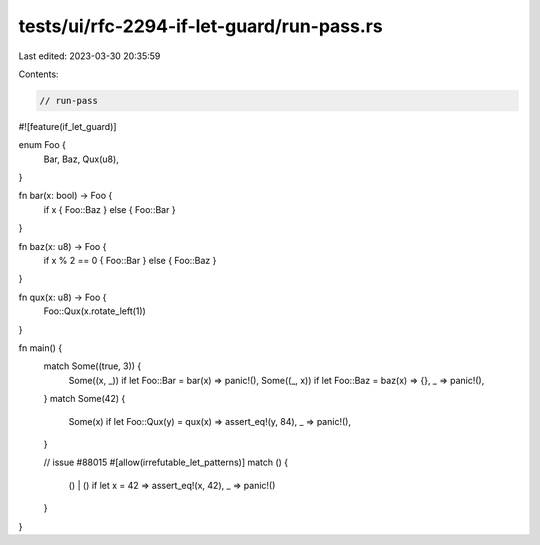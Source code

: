 tests/ui/rfc-2294-if-let-guard/run-pass.rs
==========================================

Last edited: 2023-03-30 20:35:59

Contents:

.. code-block:: rs

    // run-pass

#![feature(if_let_guard)]

enum Foo {
    Bar,
    Baz,
    Qux(u8),
}

fn bar(x: bool) -> Foo {
    if x { Foo::Baz } else { Foo::Bar }
}

fn baz(x: u8) -> Foo {
    if x % 2 == 0 { Foo::Bar } else { Foo::Baz }
}

fn qux(x: u8) -> Foo {
    Foo::Qux(x.rotate_left(1))
}

fn main() {
    match Some((true, 3)) {
        Some((x, _)) if let Foo::Bar = bar(x) => panic!(),
        Some((_, x)) if let Foo::Baz = baz(x) => {},
        _ => panic!(),
    }
    match Some(42) {
        Some(x) if let Foo::Qux(y) = qux(x) => assert_eq!(y, 84),
        _ => panic!(),
    }

    // issue #88015
    #[allow(irrefutable_let_patterns)]
    match () {
        () | () if let x = 42 => assert_eq!(x, 42),
        _ => panic!()
    }
}


